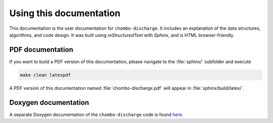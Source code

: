 Using this documentation
========================

This documentation is the user documentation for ``chombo-discharge``.
It includes an explanation of the data structures, algorithms, and code design. 
It was built using `reStructuredText` with `Sphinx`, and is HTML browser-friendly. 

PDF documentation
-----------------

If you want to build a PDF version of this documentation, please navigate to the :file:`sphinx/` subfolder and execute

.. code-block:: bash
   
   make clean latexpdf

A PDF version of this documentation named :file:`chombo-discharge.pdf` will appear in :file:`sphinx/build/latex/`.

Doxygen documentation
---------------------

A separate Doxygen documentation of the ``chombo-discharge`` code is found `here <doxygen/html/index.html>`_. 
